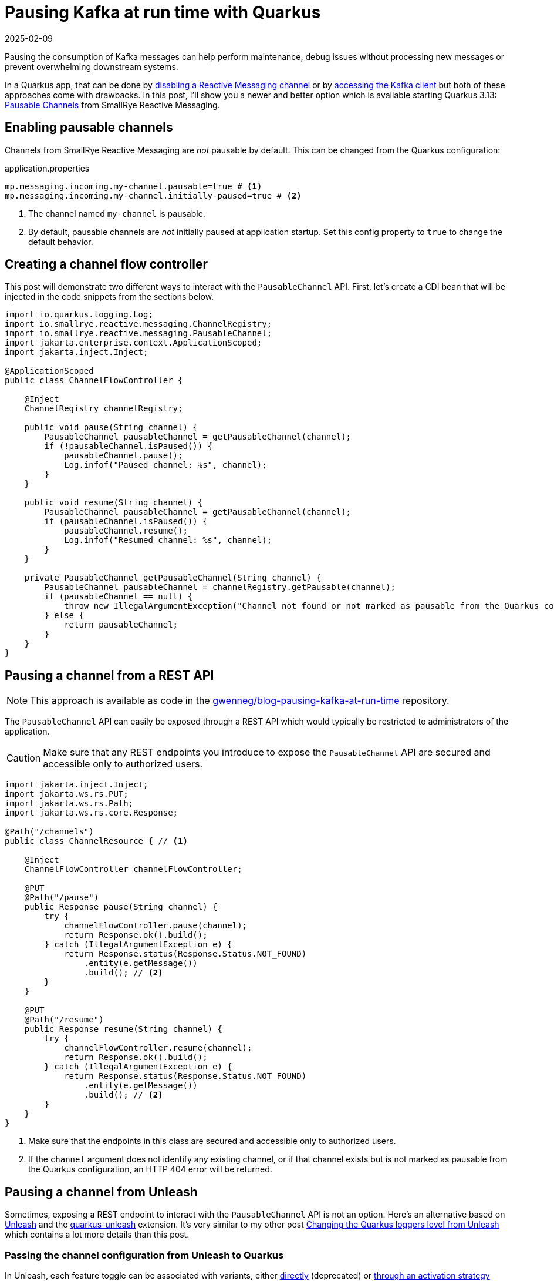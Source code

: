 = Pausing Kafka at run time with Quarkus
:imagesdir: /assets/images/posts/pausing-kafka-at-run-time
:page-excerpt: Learn how the PausableChannel API from SmallRye Reactive Messaging can help you pause the consumption of Kafka messages at run time in a Quarkus app.
:page-tags: [java, kafka, quarkus, reactive messaging, unleash]
:revdate: 2025-02-09

Pausing the consumption of Kafka messages can help perform maintenance, debug issues without processing new messages or prevent overwhelming downstream systems.

In a Quarkus app, that can be done by https://quarkus.io/guides/messaging#enabledisable-channels[disabling a Reactive Messaging channel^] or by https://quarkus.io/guides/kafka#kafka-bare-clients[accessing the Kafka client^] but both of these approaches come with drawbacks.
In this post, I'll show you a newer and better option which is available starting Quarkus 3.13: https://smallrye.io/smallrye-reactive-messaging/4.26.0/concepts/pausable-channels/[Pausable Channels^] from SmallRye Reactive Messaging.

== Enabling pausable channels

Channels from SmallRye Reactive Messaging are _not_ pausable by default.
This can be changed from the Quarkus configuration:

[source,properties,title=application.properties]
----
mp.messaging.incoming.my-channel.pausable=true # <1>
mp.messaging.incoming.my-channel.initially-paused=true # <2>
----
<1> The channel named `my-channel` is pausable.
<2> By default, pausable channels are _not_ initially paused at application startup.
Set this config property to `true` to change the default behavior.

== Creating a channel flow controller

This post will demonstrate two different ways to interact with the `PausableChannel` API.
First, let's create a CDI bean that will be injected in the code snippets from the sections below.

[source,java]
----
import io.quarkus.logging.Log;
import io.smallrye.reactive.messaging.ChannelRegistry;
import io.smallrye.reactive.messaging.PausableChannel;
import jakarta.enterprise.context.ApplicationScoped;
import jakarta.inject.Inject;

@ApplicationScoped
public class ChannelFlowController {

    @Inject
    ChannelRegistry channelRegistry;

    public void pause(String channel) {
        PausableChannel pausableChannel = getPausableChannel(channel);
        if (!pausableChannel.isPaused()) {
            pausableChannel.pause();
            Log.infof("Paused channel: %s", channel);
        }
    }

    public void resume(String channel) {
        PausableChannel pausableChannel = getPausableChannel(channel);
        if (pausableChannel.isPaused()) {
            pausableChannel.resume();
            Log.infof("Resumed channel: %s", channel);
        }
    }

    private PausableChannel getPausableChannel(String channel) {
        PausableChannel pausableChannel = channelRegistry.getPausable(channel);
        if (pausableChannel == null) {
            throw new IllegalArgumentException("Channel not found or not marked as pausable from the Quarkus configuration");
        } else {
            return pausableChannel;
        }
    }
}
----

== Pausing a channel from a REST API

[NOTE]
====
This approach is available as code in the https://github.com/gwenneg/blog-pausing-kafka-at-run-time[gwenneg/blog-pausing-kafka-at-run-time^] repository.
====

The `PausableChannel` API can easily be exposed through a REST API which would typically be restricted to administrators of the application.

[CAUTION]
====
Make sure that any REST endpoints you introduce to expose the `PausableChannel` API are secured and accessible only to authorized users.
====

[source,java]
----
import jakarta.inject.Inject;
import jakarta.ws.rs.PUT;
import jakarta.ws.rs.Path;
import jakarta.ws.rs.core.Response;

@Path("/channels")
public class ChannelResource { // <1>

    @Inject
    ChannelFlowController channelFlowController;

    @PUT
    @Path("/pause")
    public Response pause(String channel) {
        try {
            channelFlowController.pause(channel);
            return Response.ok().build();
        } catch (IllegalArgumentException e) {
            return Response.status(Response.Status.NOT_FOUND)
                .entity(e.getMessage())
                .build(); // <2>
        }
    }

    @PUT
    @Path("/resume")
    public Response resume(String channel) {
        try {
            channelFlowController.resume(channel);
            return Response.ok().build();
        } catch (IllegalArgumentException e) {
            return Response.status(Response.Status.NOT_FOUND)
                .entity(e.getMessage())
                .build(); // <2>
        }
    }
}
----
<1> Make sure that the endpoints in this class are secured and accessible only to authorized users.
<2> If the `channel` argument does not identify any existing channel, or if that channel exists but is not marked as pausable from the Quarkus configuration, an HTTP 404 error will be returned.

== Pausing a channel from Unleash

Sometimes, exposing a REST endpoint to interact with the `PausableChannel` API is not an option.
Here's an alternative based on https://www.getunleash.io/[Unleash^] and the https://docs.quarkiverse.io/quarkus-unleash/dev/index.html[quarkus-unleash^] extension.
It's very similar to my other post link:/2024/04/03/changing-loggers-level-from-unleash.html[Changing the Quarkus loggers level from Unleash^] which contains a lot more details than this post.

=== Passing the channel configuration from Unleash to Quarkus

In Unleash, each feature toggle can be associated with variants, either https://docs.getunleash.io/reference/feature-toggle-variants[directly^] (deprecated) or https://docs.getunleash.io/reference/strategy-variants[through an activation strategy^] (recommended).
We'll use a variant with a JSON payload to pass data from Unleash to Quarkus and pause or resume a channel:

image::variant.png[Unleash variant]

=== Deserializing the channel configuration

The variant payload needs to be deserialized before it's used to pause or resume a channel.
Here's the data structure we'll use for that:

[source,java]
----
public class KafkaChannelConfig {
    public String hostName;
    public String channel;
    public Boolean paused;
}
----

=== Applying the channel configuration automatically

Now that the channel configuration can be edited from Unleash and passed Quarkus, how do we apply it automatically whenever it is changed?
We'll do that with the https://docs.getunleash.io/reference/sdks/java#subscriber-api[Subscriber API^] from Unleash and subscribe to the `FeatureToggleResponse` event, which is emitted when the Unleash client fetches toggles from the server.

Using the Subscriber API with the https://docs.quarkiverse.io/quarkus-unleash/dev/index.html[quarkus-unleash^] extension is extremely simple.
`UnleashSubscriber` needs to be implemented in a CDI bean and that's it!
The extension will pass the bean to the Unleash client builder automatically.

[source,java]
----
import com.fasterxml.jackson.core.JsonProcessingException;
import com.fasterxml.jackson.databind.ObjectMapper;
import io.getunleash.Unleash;
import io.getunleash.Variant;
import io.getunleash.event.UnleashSubscriber;
import io.getunleash.repository.FeatureToggleResponse;
import io.getunleash.variant.Payload;
import io.quarkus.logging.Log;
import jakarta.enterprise.context.ApplicationScoped;
import jakarta.inject.Inject;
import org.eclipse.microprofile.config.inject.ConfigProperty;

import java.util.Optional;

import static io.getunleash.repository.FeatureToggleResponse.Status.CHANGED;
import static java.lang.Boolean.TRUE;

@ApplicationScoped
public class KafkaChannelManager implements UnleashSubscriber {

    private static final String UNLEASH_TOGGLE_NAME = "my-app.kafka-channels";

    @ConfigProperty(name = "host-name", defaultValue = "localhost") // <1>
    String hostName;

    @Inject
    Unleash unleash;

    @Inject
    ObjectMapper objectMapper;

    @Inject
    ChannelFlowController channelFlowController;

    @Override
    public void togglesFetched(FeatureToggleResponse toggleResponse) { // <2>
        if (toggleResponse.getStatus() == CHANGED) { // <3>
            KafkaChannelConfig[] kafkaChannelConfigs = getKafkaChannelConfigs();
            for (KafkaChannelConfig kafkaChannelConfig : kafkaChannelConfigs) {
                try {
                    if (shouldThisHostBeUpdated(kafkaChannelConfig)) {
                        if (TRUE.equals(kafkaChannelConfig.paused)) {
                            channelFlowController.pause(kafkaChannelConfig.channel);
                        } else {
                            channelFlowController.resume(kafkaChannelConfig.channel);
                        }
                    }
                } catch (Exception e) {
                    Log.error("Could not pause or resume a channel", e);
                }
            }
        }
    }

    private KafkaChannelConfig[] getKafkaChannelConfigs() {
        Variant variant = unleash.getVariant(UNLEASH_TOGGLE_NAME); // <4>
        if (variant.isEnabled()) { // <5>
            Optional<Payload> payload = variant.getPayload();
            if (payload.isPresent() && payload.get().getType().equals("json") && payload.get().getValue() != null) {
                try {
                    return objectMapper.readValue(payload.get().getValue(), KafkaChannelConfig[].class);
                } catch (JsonProcessingException e) {
                    Log.error("Variant payload deserialization failed", e);
                }
            }
        }
        return new KafkaChannelConfig[0]; // <6>
    }

    private boolean shouldThisHostBeUpdated(KafkaChannelConfig kafkaChannelConfig) {
        if (kafkaChannelConfig.hostName == null) {
            return true;
        }
        if (kafkaChannelConfig.hostName.endsWith("*")) { // <7>
            return hostName.startsWith(kafkaChannelConfig.hostName.substring(0, kafkaChannelConfig.hostName.length() - 1));
        } else {
            return hostName.equals(kafkaChannelConfig.hostName);
        }
    }
}
----
<1> In you run this code from OpenShift, the generated pod name can be passed through the `HOST_NAME` environment variable.
<2> This method is invoked every time the Unleash client fetches toggles from the server.
<3> We'll try to pause or resume channels only if the toggles changed server-side.
<4> Be careful about the argument passed to `Unleash#getVariant`: it has to be the toggle name, not the variant name.
<5> `variant.isEnabled()` will return `false` if the toggle is disabled in Unleash or if no variants are associated with the toggle directly or through its activation strategy.
<6> If the method is unable to find a variant payload or if it fails to deserialize that payload for any reasons, an empty `KafkaChannelConfig` array will be returned.
<7> This block is used to filter hosts based on a host name prefix. That's enough for our use case, but a regular expression could be used for finer filtering.

Here's an example of variant payload that could be consumed by `KafkaChannelManager`:

[source,json]
----
[
  {
    "hostName": "amazing-service-7dbbcb4cc-9d9hl",
    "channel": "orders",
    "paused": true
  },
  {
    "hostName": "awesome-app*",
    "channel": "deliveries",
    "paused": false
  },
  {
    "channel": "events",
    "paused": true
  }
]
----

In that payload:

- the first entry will pause the `orders` channel of a specific host: `amazing-service-7dbbcb4cc-9d9hl`
- the second entry will resume the `deliveries` channel of all hosts whose name starts with `awesome-app`
- the third entry will pause the `events` channel of all hosts regardless of their names

== A temporary limitation of the PausableChannel API

The current version of the `PausableChannel` API doesn't deal with messages that have already been requested when a channel is paused.
As a consequence, your application may consume a few messages after you've requested the pause of a channel, then be paused for good.
The SmallRye Reactive Messaging team is currently working on an enhancement which will hopefully prevent that from happening soon.

Thanks for reading this post. Happy pausing!
